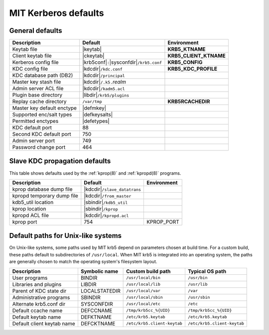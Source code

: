 .. _mitK5defaults:

MIT Kerberos defaults
=====================

General defaults
----------------

==========================  =============================  ====================
Description                 Default                        Environment
==========================  =============================  ====================
Keytab file                 |keytab|                       **KRB5_KTNAME**
Client keytab file          |ckeytab|                      **KRB5_CLIENT_KTNAME**
Kerberos config file        |krb5conf|\ ``:``\             **KRB5_CONFIG**
                            |sysconfdir|\ ``/krb5.conf``
KDC config file             |kdcdir|\ ``/kdc.conf``        **KRB5_KDC_PROFILE**
KDC database path (DB2)     |kdcdir|\ ``/principal``
Master key stash file       |kdcdir|\ ``/.k5.``\ *realm*
Admin server ACL file       |kdcdir|\ ``/kadm5.acl``
Plugin base directory       |libdir|\ ``/krb5/plugins``
Replay cache directory      ``/var/tmp``                   **KRB5RCACHEDIR**
Master key default enctype  |defmkey|
Supported enc/salt types    |defkeysalts|
Permitted enctypes          |defetypes|
KDC default port            88
Second KDC default port     750
Admin server port           749
Password change port        464
==========================  =============================  ====================


Slave KDC propagation defaults
------------------------------

This table shows defaults used by the :ref:`kprop(8)` and
:ref:`kpropd(8)` programs.

==========================  ==============================  ===========
Description                 Default                         Environment
==========================  ==============================  ===========
kprop database dump file    |kdcdir|\ ``/slave_datatrans``
kpropd temporary dump file  |kdcdir|\ ``/from_master``
kdb5_util location          |sbindir|\ ``/kdb5_util``
kprop location              |sbindir|\ ``/kprop``
kpropd ACL file             |kdcdir|\ ``/kpropd.acl``
kprop port                  754                             KPROP_PORT
==========================  ==============================  ===========


.. _paths:

Default paths for Unix-like systems
-----------------------------------

On Unix-like systems, some paths used by MIT krb5 depend on parameters
chosen at build time.  For a custom build, these paths default to
subdirectories of ``/usr/local``.  When MIT krb5 is integrated into an
operating system, the paths are generally chosen to match the
operating system's filesystem layout.

==========================  =============  ===========================  ===========================
Description                 Symbolic name  Custom build path            Typical OS path
==========================  =============  ===========================  ===========================
User programs               BINDIR         ``/usr/local/bin``           ``/usr/bin``
Libraries and plugins       LIBDIR         ``/usr/local/lib``           ``/usr/lib``
Parent of KDC state dir     LOCALSTATEDIR  ``/usr/local/var``           ``/var``
Administrative programs     SBINDIR        ``/usr/local/sbin``          ``/usr/sbin``
Alternate krb5.conf dir     SYSCONFDIR     ``/usr/local/etc``           ``/etc``
Default ccache name         DEFCCNAME      ``/tmp/krb5cc_%{UID}``       ``/tmp/krb5cc_%{UID}``
Default keytab name         DEFKTNAME      ``/etc/krb5.keytab``         ``/etc/krb5.keytab``
Default client keytab name  DEFCKTNAME     ``/etc/krb5.client-keytab``  ``/etc/krb5.client-keytab``
==========================  =============  ===========================  ===========================
